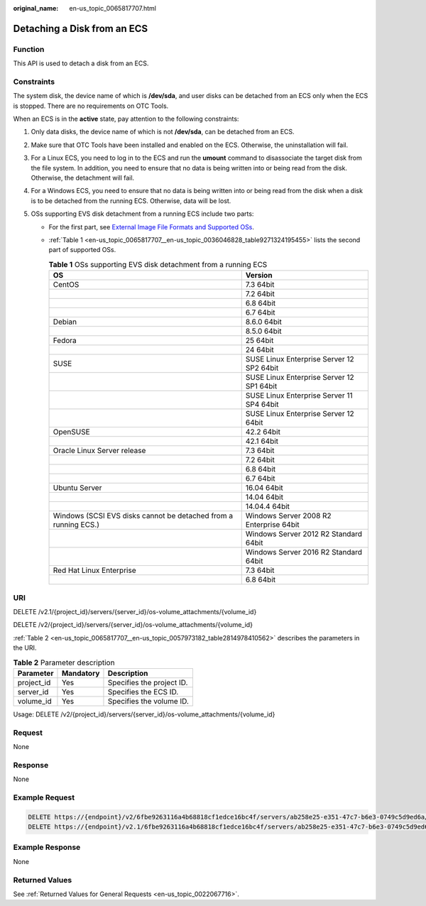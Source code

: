 :original_name: en-us_topic_0065817707.html

.. _en-us_topic_0065817707:

Detaching a Disk from an ECS
============================

Function
--------

This API is used to detach a disk from an ECS.

Constraints
-----------

The system disk, the device name of which is **/dev/sda**, and user disks can be detached from an ECS only when the ECS is stopped. There are no requirements on OTC Tools.

When an ECS is in the **active** state, pay attention to the following constraints:

#. Only data disks, the device name of which is not **/dev/sda**, can be detached from an ECS.
#. Make sure that OTC Tools have been installed and enabled on the ECS. Otherwise, the uninstallation will fail.
#. For a Linux ECS, you need to log in to the ECS and run the **umount** command to disassociate the target disk from the file system. In addition, you need to ensure that no data is being written into or being read from the disk. Otherwise, the detachment will fail.
#. For a Windows ECS, you need to ensure that no data is being written into or being read from the disk when a disk is to be detached from the running ECS. Otherwise, data will be lost.
#. OSs supporting EVS disk detachment from a running ECS include two parts:

   -  For the first part, see `External Image File Formats and Supported OSs <https://docs.otc.t-systems.com/en-us/usermanual/ims/en-us_topic_0030713143.html>`__.

   -  :ref:`Table 1 <en-us_topic_0065817707__en-us_topic_0036046828_table9271324195455>` lists the second part of supported OSs.

      .. _en-us_topic_0065817707__en-us_topic_0036046828_table9271324195455:

      .. table:: **Table 1** OSs supporting EVS disk detachment from a running ECS

         +-----------------------------------------------------------------+-------------------------------------------+
         | OS                                                              | Version                                   |
         +=================================================================+===========================================+
         | CentOS                                                          | 7.3 64bit                                 |
         +-----------------------------------------------------------------+-------------------------------------------+
         |                                                                 | 7.2 64bit                                 |
         +-----------------------------------------------------------------+-------------------------------------------+
         |                                                                 | 6.8 64bit                                 |
         +-----------------------------------------------------------------+-------------------------------------------+
         |                                                                 | 6.7 64bit                                 |
         +-----------------------------------------------------------------+-------------------------------------------+
         | Debian                                                          | 8.6.0 64bit                               |
         +-----------------------------------------------------------------+-------------------------------------------+
         |                                                                 | 8.5.0 64bit                               |
         +-----------------------------------------------------------------+-------------------------------------------+
         | Fedora                                                          | 25 64bit                                  |
         +-----------------------------------------------------------------+-------------------------------------------+
         |                                                                 | 24 64bit                                  |
         +-----------------------------------------------------------------+-------------------------------------------+
         | SUSE                                                            | SUSE Linux Enterprise Server 12 SP2 64bit |
         +-----------------------------------------------------------------+-------------------------------------------+
         |                                                                 | SUSE Linux Enterprise Server 12 SP1 64bit |
         +-----------------------------------------------------------------+-------------------------------------------+
         |                                                                 | SUSE Linux Enterprise Server 11 SP4 64bit |
         +-----------------------------------------------------------------+-------------------------------------------+
         |                                                                 | SUSE Linux Enterprise Server 12 64bit     |
         +-----------------------------------------------------------------+-------------------------------------------+
         | OpenSUSE                                                        | 42.2 64bit                                |
         +-----------------------------------------------------------------+-------------------------------------------+
         |                                                                 | 42.1 64bit                                |
         +-----------------------------------------------------------------+-------------------------------------------+
         | Oracle Linux Server release                                     | 7.3 64bit                                 |
         +-----------------------------------------------------------------+-------------------------------------------+
         |                                                                 | 7.2 64bit                                 |
         +-----------------------------------------------------------------+-------------------------------------------+
         |                                                                 | 6.8 64bit                                 |
         +-----------------------------------------------------------------+-------------------------------------------+
         |                                                                 | 6.7 64bit                                 |
         +-----------------------------------------------------------------+-------------------------------------------+
         | Ubuntu Server                                                   | 16.04 64bit                               |
         +-----------------------------------------------------------------+-------------------------------------------+
         |                                                                 | 14.04 64bit                               |
         +-----------------------------------------------------------------+-------------------------------------------+
         |                                                                 | 14.04.4 64bit                             |
         +-----------------------------------------------------------------+-------------------------------------------+
         | Windows (SCSI EVS disks cannot be detached from a running ECS.) | Windows Server 2008 R2 Enterprise 64bit   |
         +-----------------------------------------------------------------+-------------------------------------------+
         |                                                                 | Windows Server 2012 R2 Standard 64bit     |
         +-----------------------------------------------------------------+-------------------------------------------+
         |                                                                 | Windows Server 2016 R2 Standard 64bit     |
         +-----------------------------------------------------------------+-------------------------------------------+
         | Red Hat Linux Enterprise                                        | 7.3 64bit                                 |
         +-----------------------------------------------------------------+-------------------------------------------+
         |                                                                 | 6.8 64bit                                 |
         +-----------------------------------------------------------------+-------------------------------------------+

URI
---

DELETE /v2.1/{project_id}/servers/{server_id}/os-volume_attachments/{volume_id}

DELETE /v2/{project_id}/servers/{server_id}/os-volume_attachments/{volume_id}

:ref:`Table 2 <en-us_topic_0065817707__en-us_topic_0057973182_table2814978410562>` describes the parameters in the URI.

.. _en-us_topic_0065817707__en-us_topic_0057973182_table2814978410562:

.. table:: **Table 2** Parameter description

   ========== ========= =========================
   Parameter  Mandatory Description
   ========== ========= =========================
   project_id Yes       Specifies the project ID.
   server_id  Yes       Specifies the ECS ID.
   volume_id  Yes       Specifies the volume ID.
   ========== ========= =========================

Usage: DELETE /v2/{project_id}/servers/{server_id}/os-volume_attachments/{volume_id}

Request
-------

None

Response
--------

None

Example Request
---------------

.. code-block:: text

   DELETE https://{endpoint}/v2/6fbe9263116a4b68818cf1edce16bc4f/servers/ab258e25-e351-47c7-b6e3-0749c5d9ed6a/os-volume_attachments/54667652-3029-4af8-9222-2d53066fd61c
   DELETE https://{endpoint}/v2.1/6fbe9263116a4b68818cf1edce16bc4f/servers/ab258e25-e351-47c7-b6e3-0749c5d9ed6a/os-volume_attachments/54667652-3029-4af8-9222-2d53066fd61c

Example Response
----------------

None

Returned Values
---------------

See :ref:`Returned Values for General Requests <en-us_topic_0022067716>`.
